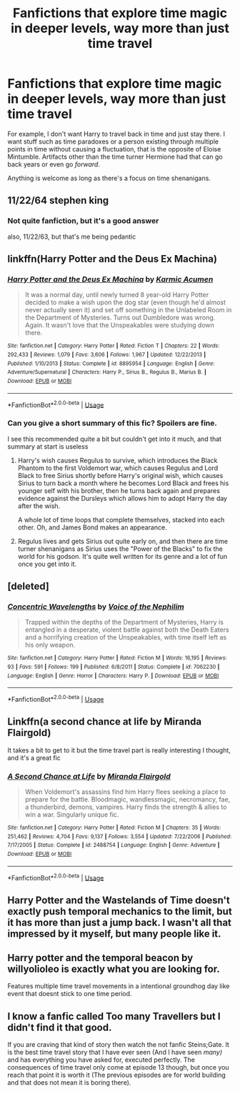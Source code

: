 #+TITLE: Fanfictions that explore time magic in deeper levels, way more than just time travel

* Fanfictions that explore time magic in deeper levels, way more than just time travel
:PROPERTIES:
:Score: 39
:DateUnix: 1567686399.0
:DateShort: 2019-Sep-05
:FlairText: Request
:END:
For example, I don't want Harry to travel back in time and just stay there. I want stuff such as time paradoxes or a person existing through multiple points in time without causing a fluctuation, that is the opposite of Eloise Mintumble. Artifacts other than the time turner Hermione had that can go back years or even go /forward/.

Anything is welcome as long as there's a focus on time shenanigans.


** 11/22/64 stephen king
:PROPERTIES:
:Author: Youredoingitwrongbro
:Score: 7
:DateUnix: 1567688170.0
:DateShort: 2019-Sep-05
:END:

*** Not quite fanfiction, but it's a good answer

also, 11/22/63, but that's me being pedantic
:PROPERTIES:
:Author: rocketguy2
:Score: 3
:DateUnix: 1567703306.0
:DateShort: 2019-Sep-05
:END:


** linkffn(Harry Potter and the Deus Ex Machina)
:PROPERTIES:
:Author: i_atent_ded
:Score: 3
:DateUnix: 1567690565.0
:DateShort: 2019-Sep-05
:END:

*** [[https://www.fanfiction.net/s/8895954/1/][*/Harry Potter and the Deus Ex Machina/*]] by [[https://www.fanfiction.net/u/2410827/Karmic-Acumen][/Karmic Acumen/]]

#+begin_quote
  It was a normal day, until newly turned 8 year-old Harry Potter decided to make a wish upon the dog star (even though he'd almost never actually seen it) and set off something in the Unlabeled Room in the Department of Mysteries. Turns out Dumbledore was wrong. Again. It wasn't love that the Unspeakables were studying down there.
#+end_quote

^{/Site/:} ^{fanfiction.net} ^{*|*} ^{/Category/:} ^{Harry} ^{Potter} ^{*|*} ^{/Rated/:} ^{Fiction} ^{T} ^{*|*} ^{/Chapters/:} ^{22} ^{*|*} ^{/Words/:} ^{292,433} ^{*|*} ^{/Reviews/:} ^{1,079} ^{*|*} ^{/Favs/:} ^{3,606} ^{*|*} ^{/Follows/:} ^{1,967} ^{*|*} ^{/Updated/:} ^{12/22/2013} ^{*|*} ^{/Published/:} ^{1/10/2013} ^{*|*} ^{/Status/:} ^{Complete} ^{*|*} ^{/id/:} ^{8895954} ^{*|*} ^{/Language/:} ^{English} ^{*|*} ^{/Genre/:} ^{Adventure/Supernatural} ^{*|*} ^{/Characters/:} ^{Harry} ^{P.,} ^{Sirius} ^{B.,} ^{Regulus} ^{B.,} ^{Marius} ^{B.} ^{*|*} ^{/Download/:} ^{[[http://www.ff2ebook.com/old/ffn-bot/index.php?id=8895954&source=ff&filetype=epub][EPUB]]} ^{or} ^{[[http://www.ff2ebook.com/old/ffn-bot/index.php?id=8895954&source=ff&filetype=mobi][MOBI]]}

--------------

*FanfictionBot*^{2.0.0-beta} | [[https://github.com/tusing/reddit-ffn-bot/wiki/Usage][Usage]]
:PROPERTIES:
:Author: FanfictionBot
:Score: 2
:DateUnix: 1567690598.0
:DateShort: 2019-Sep-05
:END:


*** Can you give a short summary of this fic? Spoilers are fine.

I see this recommended quite a bit but couldn't get into it much, and that summary at start is useless
:PROPERTIES:
:Author: push1988
:Score: 2
:DateUnix: 1567697614.0
:DateShort: 2019-Sep-05
:END:

**** Harry's wish causes Regulus to survive, which introduces the Black Phantom to the first Voldemort war, which causes Regulus and Lord Black to free Sirius shortly before Harry's original wish, which causes Sirius to turn back a month where he becomes Lord Black and frees his younger self with his brother, then he turns back again and prepares evidence against the Dursleys which allows him to adopt Harry the day after the wish.

A whole lot of time loops that complete themselves, stacked into each other. Oh, and James Bond makes an appearance.
:PROPERTIES:
:Author: 15_Redstones
:Score: 7
:DateUnix: 1567705270.0
:DateShort: 2019-Sep-05
:END:


**** Regulus lives and gets Sirius out quite early on, and then there are time turner shenanigans as Sirius uses the "Power of the Blacks" to fix the world for his godson. It's quite well written for its genre and a lot of fun once you get into it.
:PROPERTIES:
:Author: i_atent_ded
:Score: 4
:DateUnix: 1567698574.0
:DateShort: 2019-Sep-05
:END:


** [deleted]
:PROPERTIES:
:Score: 3
:DateUnix: 1567717701.0
:DateShort: 2019-Sep-06
:END:

*** [[https://www.fanfiction.net/s/7062230/1/][*/Concentric Wavelengths/*]] by [[https://www.fanfiction.net/u/1508866/Voice-of-the-Nephilim][/Voice of the Nephilim/]]

#+begin_quote
  Trapped within the depths of the Department of Mysteries, Harry is entangled in a desperate, violent battle against both the Death Eaters and a horrifying creation of the Unspeakables, with time itself left as his only weapon.
#+end_quote

^{/Site/:} ^{fanfiction.net} ^{*|*} ^{/Category/:} ^{Harry} ^{Potter} ^{*|*} ^{/Rated/:} ^{Fiction} ^{M} ^{*|*} ^{/Words/:} ^{16,195} ^{*|*} ^{/Reviews/:} ^{93} ^{*|*} ^{/Favs/:} ^{591} ^{*|*} ^{/Follows/:} ^{199} ^{*|*} ^{/Published/:} ^{6/8/2011} ^{*|*} ^{/Status/:} ^{Complete} ^{*|*} ^{/id/:} ^{7062230} ^{*|*} ^{/Language/:} ^{English} ^{*|*} ^{/Genre/:} ^{Horror} ^{*|*} ^{/Characters/:} ^{Harry} ^{P.} ^{*|*} ^{/Download/:} ^{[[http://www.ff2ebook.com/old/ffn-bot/index.php?id=7062230&source=ff&filetype=epub][EPUB]]} ^{or} ^{[[http://www.ff2ebook.com/old/ffn-bot/index.php?id=7062230&source=ff&filetype=mobi][MOBI]]}

--------------

*FanfictionBot*^{2.0.0-beta} | [[https://github.com/tusing/reddit-ffn-bot/wiki/Usage][Usage]]
:PROPERTIES:
:Author: FanfictionBot
:Score: 1
:DateUnix: 1567717723.0
:DateShort: 2019-Sep-06
:END:


** Linkffn(a second chance at life by Miranda Flairgold)

It takes a bit to get to it but the time travel part is really interesting I thought, and it's a great fic
:PROPERTIES:
:Author: LiriStorm
:Score: 2
:DateUnix: 1567706452.0
:DateShort: 2019-Sep-05
:END:

*** [[https://www.fanfiction.net/s/2488754/1/][*/A Second Chance at Life/*]] by [[https://www.fanfiction.net/u/100447/Miranda-Flairgold][/Miranda Flairgold/]]

#+begin_quote
  When Voldemort's assassins find him Harry flees seeking a place to prepare for the battle. Bloodmagic, wandlessmagic, necromancy, fae, a thunderbird, demons, vampires. Harry finds the strength & allies to win a war. Singularly unique fic.
#+end_quote

^{/Site/:} ^{fanfiction.net} ^{*|*} ^{/Category/:} ^{Harry} ^{Potter} ^{*|*} ^{/Rated/:} ^{Fiction} ^{M} ^{*|*} ^{/Chapters/:} ^{35} ^{*|*} ^{/Words/:} ^{251,462} ^{*|*} ^{/Reviews/:} ^{4,704} ^{*|*} ^{/Favs/:} ^{9,137} ^{*|*} ^{/Follows/:} ^{3,554} ^{*|*} ^{/Updated/:} ^{7/22/2006} ^{*|*} ^{/Published/:} ^{7/17/2005} ^{*|*} ^{/Status/:} ^{Complete} ^{*|*} ^{/id/:} ^{2488754} ^{*|*} ^{/Language/:} ^{English} ^{*|*} ^{/Genre/:} ^{Adventure} ^{*|*} ^{/Download/:} ^{[[http://www.ff2ebook.com/old/ffn-bot/index.php?id=2488754&source=ff&filetype=epub][EPUB]]} ^{or} ^{[[http://www.ff2ebook.com/old/ffn-bot/index.php?id=2488754&source=ff&filetype=mobi][MOBI]]}

--------------

*FanfictionBot*^{2.0.0-beta} | [[https://github.com/tusing/reddit-ffn-bot/wiki/Usage][Usage]]
:PROPERTIES:
:Author: FanfictionBot
:Score: 1
:DateUnix: 1567706468.0
:DateShort: 2019-Sep-05
:END:


** Harry Potter and the Wastelands of Time doesn't exactly push temporal mechanics to the limit, but it has more than just a jump back. I wasn't all that impressed by it myself, but many people like it.
:PROPERTIES:
:Author: thrawnca
:Score: 2
:DateUnix: 1567713869.0
:DateShort: 2019-Sep-06
:END:


** Harry potter and the temporal beacon by willyolioleo is exactly what you are looking for.

Features multiple time travel movements in a intentional groundhog day like event that doesnt stick to one time period.
:PROPERTIES:
:Author: Havocking82
:Score: 1
:DateUnix: 1567735890.0
:DateShort: 2019-Sep-06
:END:


** I know a fanfic called Too many Travellers but I didn't find it that good.

If you are craving that kind of story then watch the not fanfic Steins;Gate. It is the best time travel story that I have ever seen (And I have seen /many)/ and has everything you have asked for, executed perfectly. The consequences of time travel only come at episode 13 though, but once you reach that point it is worth it (The previous episodes are for world building and that does not mean it is boring there).
:PROPERTIES:
:Score: 1
:DateUnix: 1568059442.0
:DateShort: 2019-Sep-10
:END:
